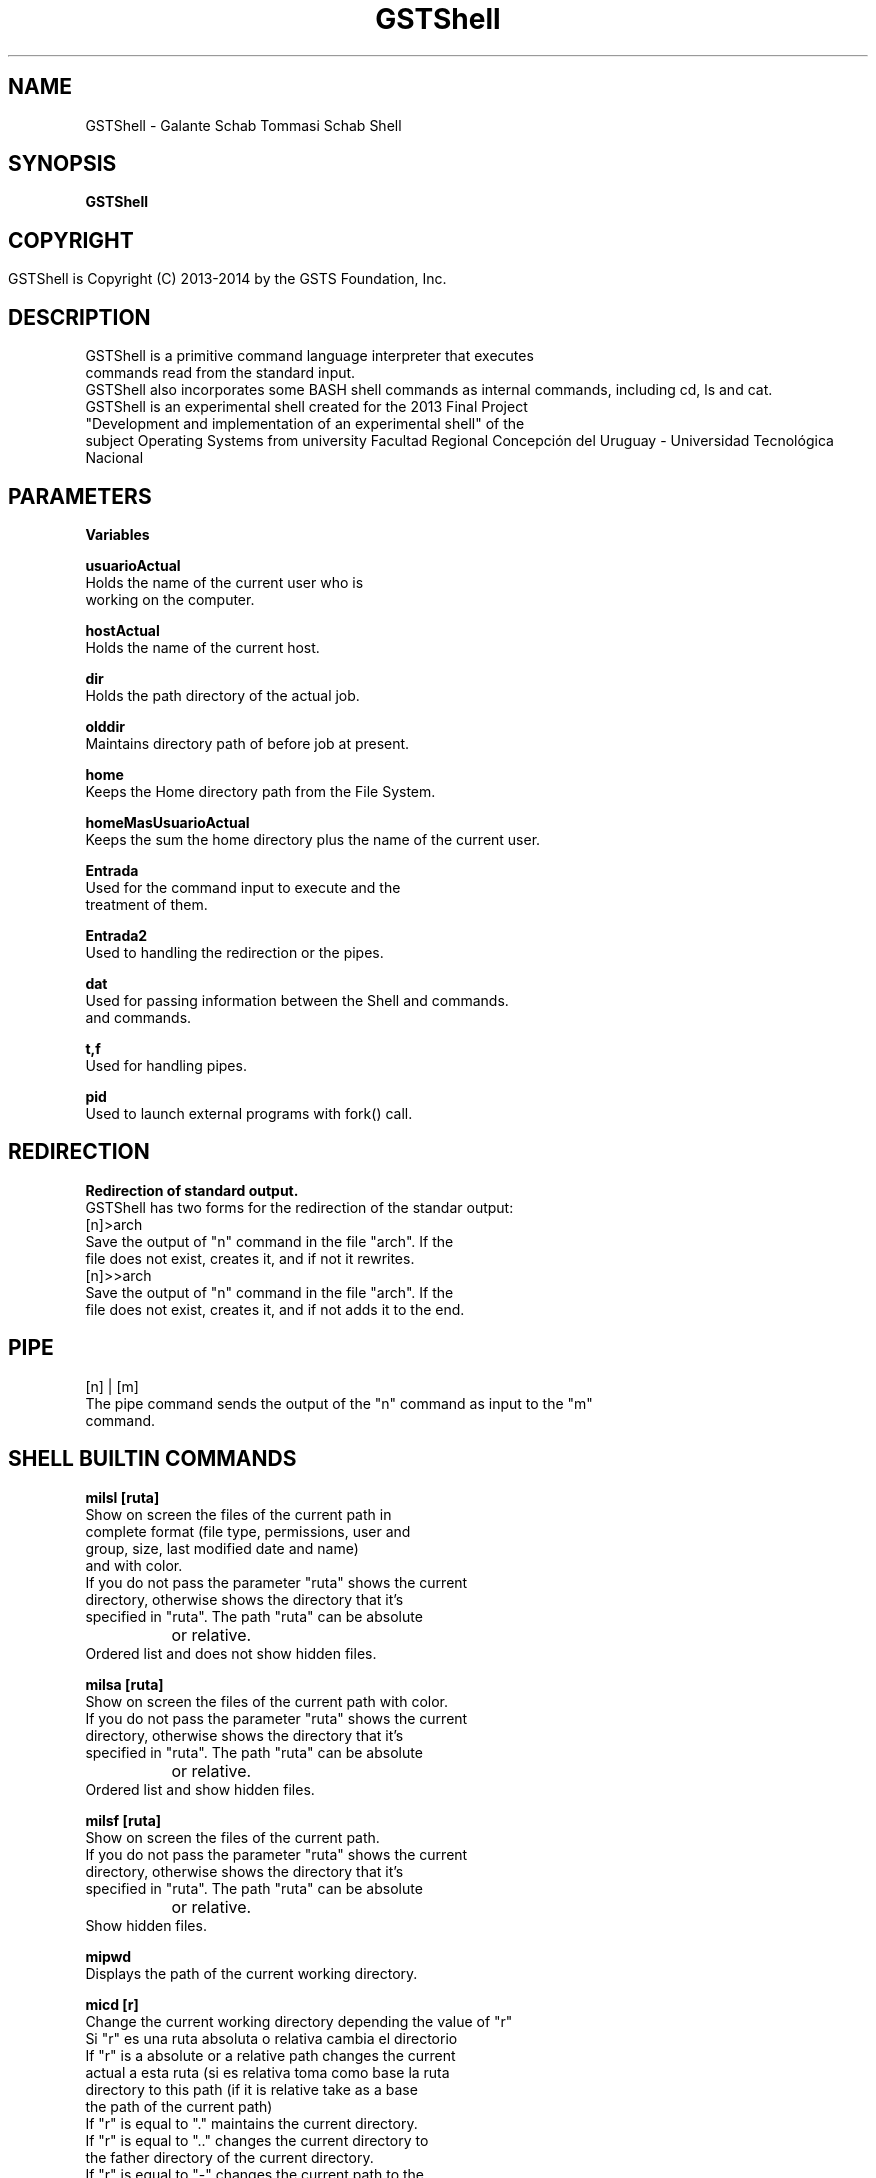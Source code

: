 .TH GSTShell  1



.SH NAME
GSTShell - Galante Schab Tommasi Schab Shell



.SH SYNOPSIS
.B GSTShell



.SH COPYRIGHT
 GSTShell is Copyright (C) 2013-2014 by the GSTS Foundation, Inc.	




.SH DESCRIPTION
GSTShell is a primitive command language interpreter that executes
.br
commands read from the standard input.
.br
GSTShell also incorporates some BASH shell commands as internal commands, including cd, ls and cat.
.br 
GSTShell is an experimental shell created for the 2013 Final Project
.br
"Development and implementation of an experimental shell" of the 
.br
subject Operating Systems from university Facultad Regional Concepción del Uruguay - Universidad Tecnológica Nacional




.SH PARAMETERS
.B Variables

.B usuarioActual
.br
          Holds the name of the current user who is 
.br
          working on the computer.
.PP
.B hostActual
.br
          Holds the name of the current host.
.PP
.B dir
.br
          Holds the path directory of the actual job.
.PP
.B olddir
.br 
          Maintains directory path of before job at present.
.PP
.B home
.br
          Keeps the Home directory path from the File System.
.PP
.B homeMasUsuarioActual
.br
          Keeps the sum the home directory plus the name of the current user.
.PP
.B Entrada
.br
          Used for the command input to execute and the
.br
          treatment of them.
.PP
.B Entrada2
.br
          Used to handling the redirection or the pipes.
.PP
.B dat
.br
          Used for passing information between the Shell and commands.
.br      
          and commands.
.PP
.B t,f
.br
          Used for handling pipes.
.PP
.B pid
.br
          Used to launch external programs with fork() call.




.SH REDIRECTION
.B Redirection of standard output.
.br
GSTShell has two forms for the redirection of the standar output:
.br
[n]>arch
.br
        Save the output of "n" command in the file "arch". If the
.br
        file does not exist, creates it, and if not it rewrites.
.br
[n]>>arch
.br
         Save the output of "n" command in the file "arch". If the
.br
         file does not exist, creates it, and if not adds it to the end.




.SH PIPE
[n] | [m]
.br
The pipe command sends the output of the "n" command as input to the "m"
.br
command.





.SH SHELL BUILTIN COMMANDS

.B milsl [ruta] 
.br
          Show on screen the files of the current path in
.br
          complete format (file type, permissions, user and
.br 
          group, size, last modified date and name)
.br 
          and with color.
.br
          If you do not pass the parameter "ruta" shows the current
.br
          directory, otherwise shows the directory that it's
.br
          specified in "ruta". The path "ruta" can be absolute
.br
		or relative.
.br
          Ordered list and does not show hidden files.

.PP
.B milsa [ruta]
.br
          Show on screen the files of the current path with color.
.br
          If you do not pass the parameter "ruta" shows the current
.br
          directory, otherwise shows the directory that it's
.br
          specified in "ruta". The path "ruta" can be absolute
.br
		or relative.
.br
          Ordered list and show hidden files.

.PP
.B milsf [ruta]
.br
          Show on screen the files of the current path.
.br
          If you do not pass the parameter "ruta" shows the current
.br
          directory, otherwise shows the directory that it's
.br
          specified in "ruta". The path "ruta" can be absolute
.br
		or relative.
.br
          Show hidden files.

.PP
.B mipwd
.br 
          Displays the path of the current working directory.
          
.PP
.B micd [r]
.br
          Change the current working directory depending the value of "r"
.br
          Si "r" es una ruta absoluta o relativa cambia el directorio
          If "r" is a absolute or a relative path changes the current
.br
          actual a esta ruta (si es relativa toma como base la ruta
          directory to this path (if it is relative take as a base
.br
          the path of the current path)
.br
          If "r" is equal to "." maintains the current directory.
.br      
          If "r" is equal to ".." changes the current directory to
.br
          the father directory of the current directory.
.br
          If "r" is equal to "-" changes the current path to the
.br
          path of the previous work.
.br
          If "r" is equal to "~" changes the current path
.br 
          to the HOME directory

.PP
.B mikill [pid] [señal] 
.br 
          Sends "señal" to the process id "pid". Both parameters
.br 
          must be numeric.

.PP
.B micat [archivo1] [archvo2]
.br 
          Concatenates "archivo1" with "archivo2" and shows it
.br
          on screen. 
.br
          If you put only one file, shows it on screen.
.br
          If you do not pass no file, reads the standard
.br
          output and displays what read.


.PP
.B mibg [pid]
          Sends "pid" to the background and pauses it.

.PP
.B mifg [pid]
          Brings "pid" to the foreground and resumes it.
.br
          In case that there is no parameter "pid" 
.br
          will bring to the foreground the last process
.br       
          affected by "mibg"

.SH COPYRIGHT
Copyright  ©  2012  Free Software Foundation, Inc.  License GPLv3+: GNU

.SH SEE ALSO
To see the manual in spanish do 'man gsts-ES'.


.SH AUTHORS
Esteban Schab - esteban.schab@gmail.com
.br 
Juan Schab - juan.28.256@gmail.com
.br 
Santiago German Tommasi - santiagotommasi92@gmail.com
.br 
Leonardo Galante - leonslacker@gmail.com

